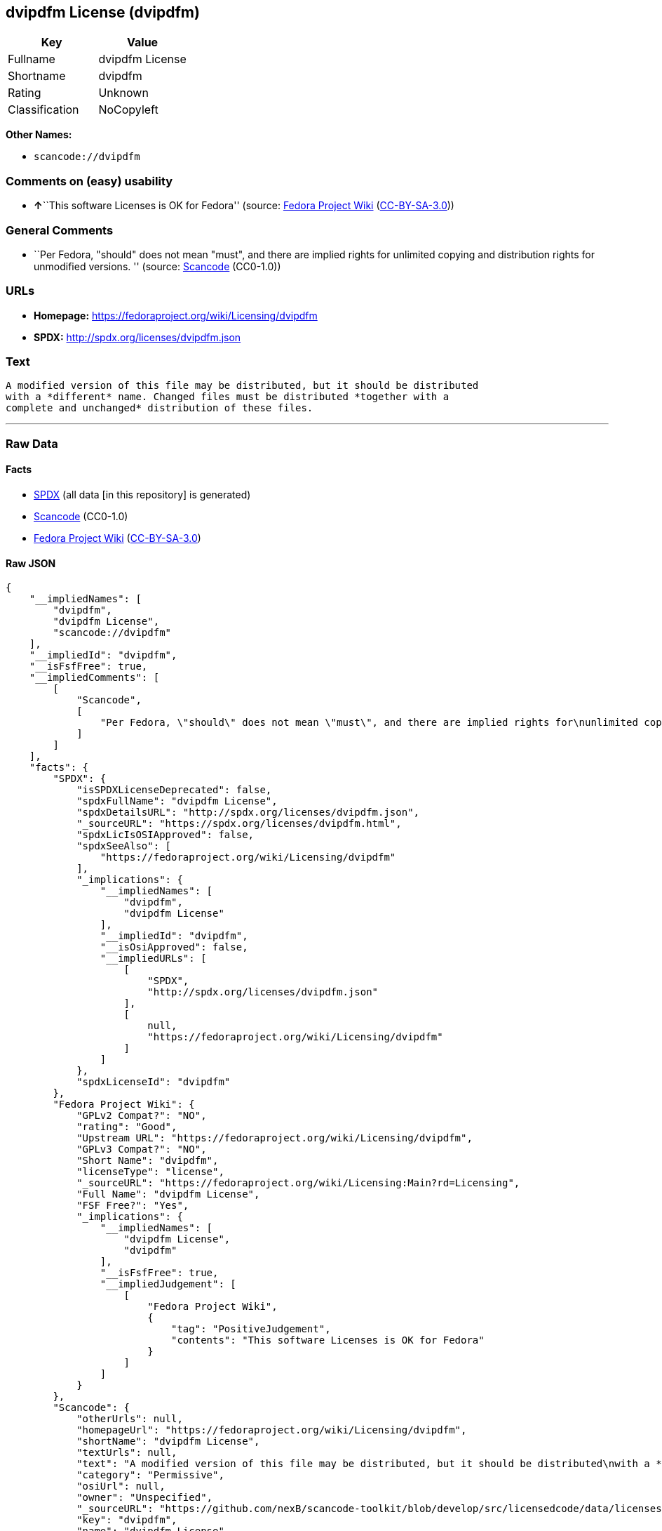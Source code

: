 == dvipdfm License (dvipdfm)

[cols=",",options="header",]
|===
|Key |Value
|Fullname |dvipdfm License
|Shortname |dvipdfm
|Rating |Unknown
|Classification |NoCopyleft
|===

*Other Names:*

* `+scancode://dvipdfm+`

=== Comments on (easy) usability

* **↑**``This software Licenses is OK for Fedora'' (source:
https://fedoraproject.org/wiki/Licensing:Main?rd=Licensing[Fedora
Project Wiki]
(https://creativecommons.org/licenses/by-sa/3.0/legalcode[CC-BY-SA-3.0]))

=== General Comments

* ``Per Fedora, "should" does not mean "must", and there are implied
rights for unlimited copying and distribution rights for unmodified
versions. '' (source:
https://github.com/nexB/scancode-toolkit/blob/develop/src/licensedcode/data/licenses/dvipdfm.yml[Scancode]
(CC0-1.0))

=== URLs

* *Homepage:* https://fedoraproject.org/wiki/Licensing/dvipdfm
* *SPDX:* http://spdx.org/licenses/dvipdfm.json

=== Text

....
A modified version of this file may be distributed, but it should be distributed
with a *different* name. Changed files must be distributed *together with a
complete and unchanged* distribution of these files.
....

'''''

=== Raw Data

==== Facts

* https://spdx.org/licenses/dvipdfm.html[SPDX] (all data [in this
repository] is generated)
* https://github.com/nexB/scancode-toolkit/blob/develop/src/licensedcode/data/licenses/dvipdfm.yml[Scancode]
(CC0-1.0)
* https://fedoraproject.org/wiki/Licensing:Main?rd=Licensing[Fedora
Project Wiki]
(https://creativecommons.org/licenses/by-sa/3.0/legalcode[CC-BY-SA-3.0])

==== Raw JSON

....
{
    "__impliedNames": [
        "dvipdfm",
        "dvipdfm License",
        "scancode://dvipdfm"
    ],
    "__impliedId": "dvipdfm",
    "__isFsfFree": true,
    "__impliedComments": [
        [
            "Scancode",
            [
                "Per Fedora, \"should\" does not mean \"must\", and there are implied rights for\nunlimited copying and distribution rights for unmodified versions.\n"
            ]
        ]
    ],
    "facts": {
        "SPDX": {
            "isSPDXLicenseDeprecated": false,
            "spdxFullName": "dvipdfm License",
            "spdxDetailsURL": "http://spdx.org/licenses/dvipdfm.json",
            "_sourceURL": "https://spdx.org/licenses/dvipdfm.html",
            "spdxLicIsOSIApproved": false,
            "spdxSeeAlso": [
                "https://fedoraproject.org/wiki/Licensing/dvipdfm"
            ],
            "_implications": {
                "__impliedNames": [
                    "dvipdfm",
                    "dvipdfm License"
                ],
                "__impliedId": "dvipdfm",
                "__isOsiApproved": false,
                "__impliedURLs": [
                    [
                        "SPDX",
                        "http://spdx.org/licenses/dvipdfm.json"
                    ],
                    [
                        null,
                        "https://fedoraproject.org/wiki/Licensing/dvipdfm"
                    ]
                ]
            },
            "spdxLicenseId": "dvipdfm"
        },
        "Fedora Project Wiki": {
            "GPLv2 Compat?": "NO",
            "rating": "Good",
            "Upstream URL": "https://fedoraproject.org/wiki/Licensing/dvipdfm",
            "GPLv3 Compat?": "NO",
            "Short Name": "dvipdfm",
            "licenseType": "license",
            "_sourceURL": "https://fedoraproject.org/wiki/Licensing:Main?rd=Licensing",
            "Full Name": "dvipdfm License",
            "FSF Free?": "Yes",
            "_implications": {
                "__impliedNames": [
                    "dvipdfm License",
                    "dvipdfm"
                ],
                "__isFsfFree": true,
                "__impliedJudgement": [
                    [
                        "Fedora Project Wiki",
                        {
                            "tag": "PositiveJudgement",
                            "contents": "This software Licenses is OK for Fedora"
                        }
                    ]
                ]
            }
        },
        "Scancode": {
            "otherUrls": null,
            "homepageUrl": "https://fedoraproject.org/wiki/Licensing/dvipdfm",
            "shortName": "dvipdfm License",
            "textUrls": null,
            "text": "A modified version of this file may be distributed, but it should be distributed\nwith a *different* name. Changed files must be distributed *together with a\ncomplete and unchanged* distribution of these files.",
            "category": "Permissive",
            "osiUrl": null,
            "owner": "Unspecified",
            "_sourceURL": "https://github.com/nexB/scancode-toolkit/blob/develop/src/licensedcode/data/licenses/dvipdfm.yml",
            "key": "dvipdfm",
            "name": "dvipdfm License",
            "spdxId": "dvipdfm",
            "notes": "Per Fedora, \"should\" does not mean \"must\", and there are implied rights for\nunlimited copying and distribution rights for unmodified versions.\n",
            "_implications": {
                "__impliedNames": [
                    "scancode://dvipdfm",
                    "dvipdfm License",
                    "dvipdfm"
                ],
                "__impliedId": "dvipdfm",
                "__impliedComments": [
                    [
                        "Scancode",
                        [
                            "Per Fedora, \"should\" does not mean \"must\", and there are implied rights for\nunlimited copying and distribution rights for unmodified versions.\n"
                        ]
                    ]
                ],
                "__impliedCopyleft": [
                    [
                        "Scancode",
                        "NoCopyleft"
                    ]
                ],
                "__calculatedCopyleft": "NoCopyleft",
                "__impliedText": "A modified version of this file may be distributed, but it should be distributed\nwith a *different* name. Changed files must be distributed *together with a\ncomplete and unchanged* distribution of these files.",
                "__impliedURLs": [
                    [
                        "Homepage",
                        "https://fedoraproject.org/wiki/Licensing/dvipdfm"
                    ]
                ]
            }
        }
    },
    "__impliedJudgement": [
        [
            "Fedora Project Wiki",
            {
                "tag": "PositiveJudgement",
                "contents": "This software Licenses is OK for Fedora"
            }
        ]
    ],
    "__impliedCopyleft": [
        [
            "Scancode",
            "NoCopyleft"
        ]
    ],
    "__calculatedCopyleft": "NoCopyleft",
    "__isOsiApproved": false,
    "__impliedText": "A modified version of this file may be distributed, but it should be distributed\nwith a *different* name. Changed files must be distributed *together with a\ncomplete and unchanged* distribution of these files.",
    "__impliedURLs": [
        [
            "SPDX",
            "http://spdx.org/licenses/dvipdfm.json"
        ],
        [
            null,
            "https://fedoraproject.org/wiki/Licensing/dvipdfm"
        ],
        [
            "Homepage",
            "https://fedoraproject.org/wiki/Licensing/dvipdfm"
        ]
    ]
}
....

==== Dot Cluster Graph

../dot/dvipdfm.svg